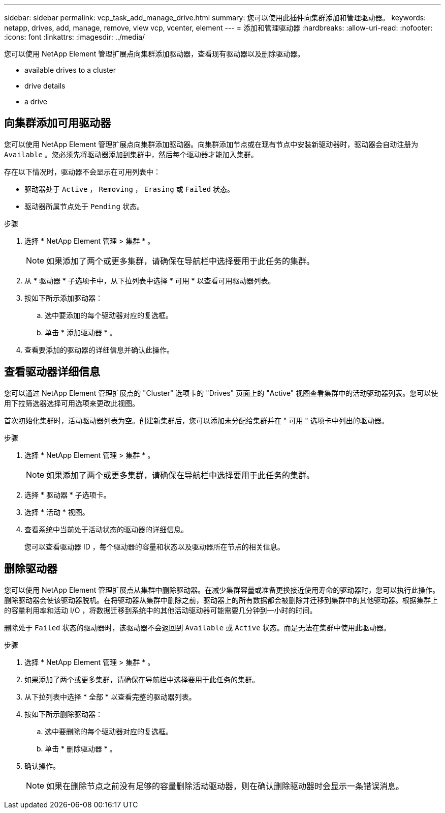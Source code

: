 ---
sidebar: sidebar 
permalink: vcp_task_add_manage_drive.html 
summary: 您可以使用此插件向集群添加和管理驱动器。 
keywords: netapp, drives, add, manage, remove, view vcp, vcenter, element 
---
= 添加和管理驱动器
:hardbreaks:
:allow-uri-read: 
:nofooter: 
:icons: font
:linkattrs: 
:imagesdir: ../media/


[role="lead"]
您可以使用 NetApp Element 管理扩展点向集群添加驱动器，查看现有驱动器以及删除驱动器。

*  available drives to a cluster
*  drive details
*  a drive




== 向集群添加可用驱动器

您可以使用 NetApp Element 管理扩展点向集群添加驱动器。向集群添加节点或在现有节点中安装新驱动器时，驱动器会自动注册为 `Available` 。您必须先将驱动器添加到集群中，然后每个驱动器才能加入集群。

存在以下情况时，驱动器不会显示在可用列表中：

* 驱动器处于 `Active` ， `Removing` ， `Erasing` 或 `Failed` 状态。
* 驱动器所属节点处于 `Pending` 状态。


.步骤
. 选择 * NetApp Element 管理 > 集群 * 。
+

NOTE: 如果添加了两个或更多集群，请确保在导航栏中选择要用于此任务的集群。

. 从 * 驱动器 * 子选项卡中，从下拉列表中选择 * 可用 * 以查看可用驱动器列表。
. 按如下所示添加驱动器：
+
.. 选中要添加的每个驱动器对应的复选框。
.. 单击 * 添加驱动器 * 。


. 查看要添加的驱动器的详细信息并确认此操作。




== 查看驱动器详细信息

您可以通过 NetApp Element 管理扩展点的 "Cluster" 选项卡的 "Drives" 页面上的 "Active" 视图查看集群中的活动驱动器列表。您可以使用下拉筛选器选择可用选项来更改此视图。

首次初始化集群时，活动驱动器列表为空。创建新集群后，您可以添加未分配给集群并在 " 可用 " 选项卡中列出的驱动器。

.步骤
. 选择 * NetApp Element 管理 > 集群 * 。
+

NOTE: 如果添加了两个或更多集群，请确保在导航栏中选择要用于此任务的集群。

. 选择 * 驱动器 * 子选项卡。
. 选择 * 活动 * 视图。
. 查看系统中当前处于活动状态的驱动器的详细信息。
+
您可以查看驱动器 ID ，每个驱动器的容量和状态以及驱动器所在节点的相关信息。





== 删除驱动器

您可以使用 NetApp Element 管理扩展点从集群中删除驱动器。在减少集群容量或准备更换接近使用寿命的驱动器时，您可以执行此操作。删除驱动器会使该驱动器脱机。在将驱动器从集群中删除之前，驱动器上的所有数据都会被删除并迁移到集群中的其他驱动器。根据集群上的容量利用率和活动 I/O ，将数据迁移到系统中的其他活动驱动器可能需要几分钟到一小时的时间。

删除处于 `Failed` 状态的驱动器时，该驱动器不会返回到 `Available` 或 `Active` 状态。而是无法在集群中使用此驱动器。

.步骤
. 选择 * NetApp Element 管理 > 集群 * 。
. 如果添加了两个或更多集群，请确保在导航栏中选择要用于此任务的集群。
. 从下拉列表中选择 * 全部 * 以查看完整的驱动器列表。
. 按如下所示删除驱动器：
+
.. 选中要删除的每个驱动器对应的复选框。
.. 单击 * 删除驱动器 * 。


. 确认操作。
+

NOTE: 如果在删除节点之前没有足够的容量删除活动驱动器，则在确认删除驱动器时会显示一条错误消息。


